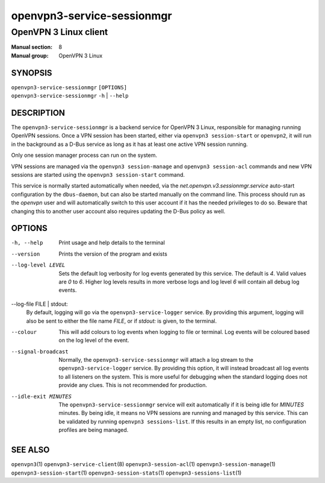 ===========================
openvpn3-service-sessionmgr
===========================

----------------------
OpenVPN 3 Linux client
----------------------

:Manual section: 8
:Manual group: OpenVPN 3 Linux

SYNOPSIS
========
| ``openvpn3-service-sessionmgr`` ``[OPTIONS]``
| ``openvpn3-service-sessionmgr`` ``-h`` | ``--help``


DESCRIPTION
===========
The ``openvpn3-service-sessionmgr`` is a backend service for OpenVPN 3 Linux,
responsible for managing running OpenVPN sessions.  Once a VPN session has been
started, either via ``openvpn3 session-start`` or ``openvpn2``,  it will run in
the background as a D-Bus service as long as it has at least one active VPN
session running.

Only one session manager process can run on the system.

VPN sessions are managed via the ``openvpn3 session-manage`` and
``openvpn3 session-acl`` commands and new VPN sessions are started using
the ``openvpn3 session-start`` command.

This service is normally started automatically when needed, via the
*net.openvpn.v3.sessionmgr.service* auto-start configuration by the
``dbus-daemon``, but can also be started manually on the command line.  This
process should run as the *openvpn* user and will automatically switch to this
user account if it has the needed privileges to do so.  Beware that changing
this to another user account also requires updating the D-Bus policy as well.


OPTIONS
=======

-h, --help      Print  usage and help details to the terminal

--version       Prints the version of the program and exists

--log-level LEVEL
                Sets the default log verbosity for log events generated by
                this service.  The default is *4*.  Valid values are *0* to *6*.
                Higher log levels results in more verbose logs and log level *6*
                will contain all debug log events.

--log-file FILE | stdout:
                By default, logging will go via the ``openvpn3-service-logger``
                service.  By providing this argument, logging will also be sent
                to either the file name *FILE*, or if *stdout:* is given, to the
                terminal.

--colour
                This will add colours to log events when logging to file
                or terminal.  Log events will be coloured based on the log
                level of the event.

--signal-broadcast
                Normally, the ``openvpn3-service-sessionmgr`` will attach a
                log stream to the ``openvpn3-service-logger`` service.  By
                providing this option, it will instead broadcast all log events
                to all listeners on the system.  This is more useful for
                debugging when the standard logging does not provide any clues.
                This is not recommended for production.

--idle-exit MINUTES
                The ``openvpn3-service-sessionmgr`` service will exit
                automatically if it is being idle for *MINUTES* minutes.  By
                being idle, it means no VPN sessions are running and managed
                by this service.  This can be validated by running
                ``openvpn3 sessions-list``.  If this results in an empty list,
                no configuration profiles are being managed.


SEE ALSO
========

``openvpn3``\(1)
``openvpn3-service-client``\(8)
``openvpn3-session-acl``\(1)
``openvpn3-session-manage``\(1)
``openvpn3-session-start``\(1)
``openvpn3-session-stats``\(1)
``openvpn3-sessions-list``\(1)
